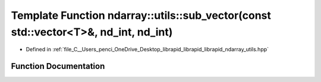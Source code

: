 .. _exhale_function_utils_8hpp_1ab15020e26e4eaab9f4412814be5c4636:

Template Function ndarray::utils::sub_vector(const std::vector<T>&, nd_int, nd_int)
===================================================================================

- Defined in :ref:`file_C__Users_penci_OneDrive_Desktop_librapid_librapid_librapid_ndarray_utils.hpp`


Function Documentation
----------------------


.. doxygenfunction:: ndarray::utils::sub_vector(const std::vector<T>&, nd_int, nd_int)
